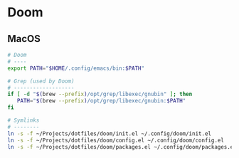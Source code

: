 * Doom

** MacOS

#+begin_src sh
# Doom
# ----
export PATH="$HOME/.config/emacs/bin:$PATH"
#+end_src

#+begin_src sh
# Grep (used by Doom)
# -------------------
if [ -d "$(brew --prefix)/opt/grep/libexec/gnubin" ]; then
   PATH="$(brew --prefix)/opt/grep/libexec/gnubin:$PATH"
fi
#+end_src

#+begin_src sh
# Symlinks
# --------
ln -s -f ~/Projects/dotfiles/doom/init.el ~/.config/doom/init.el
ln -s -f ~/Projects/dotfiles/doom/config.el ~/.config/doom/config.el
ln -s -f ~/Projects/dotfiles/doom/packages.el ~/.config/doom/packages.el
#+end_src
